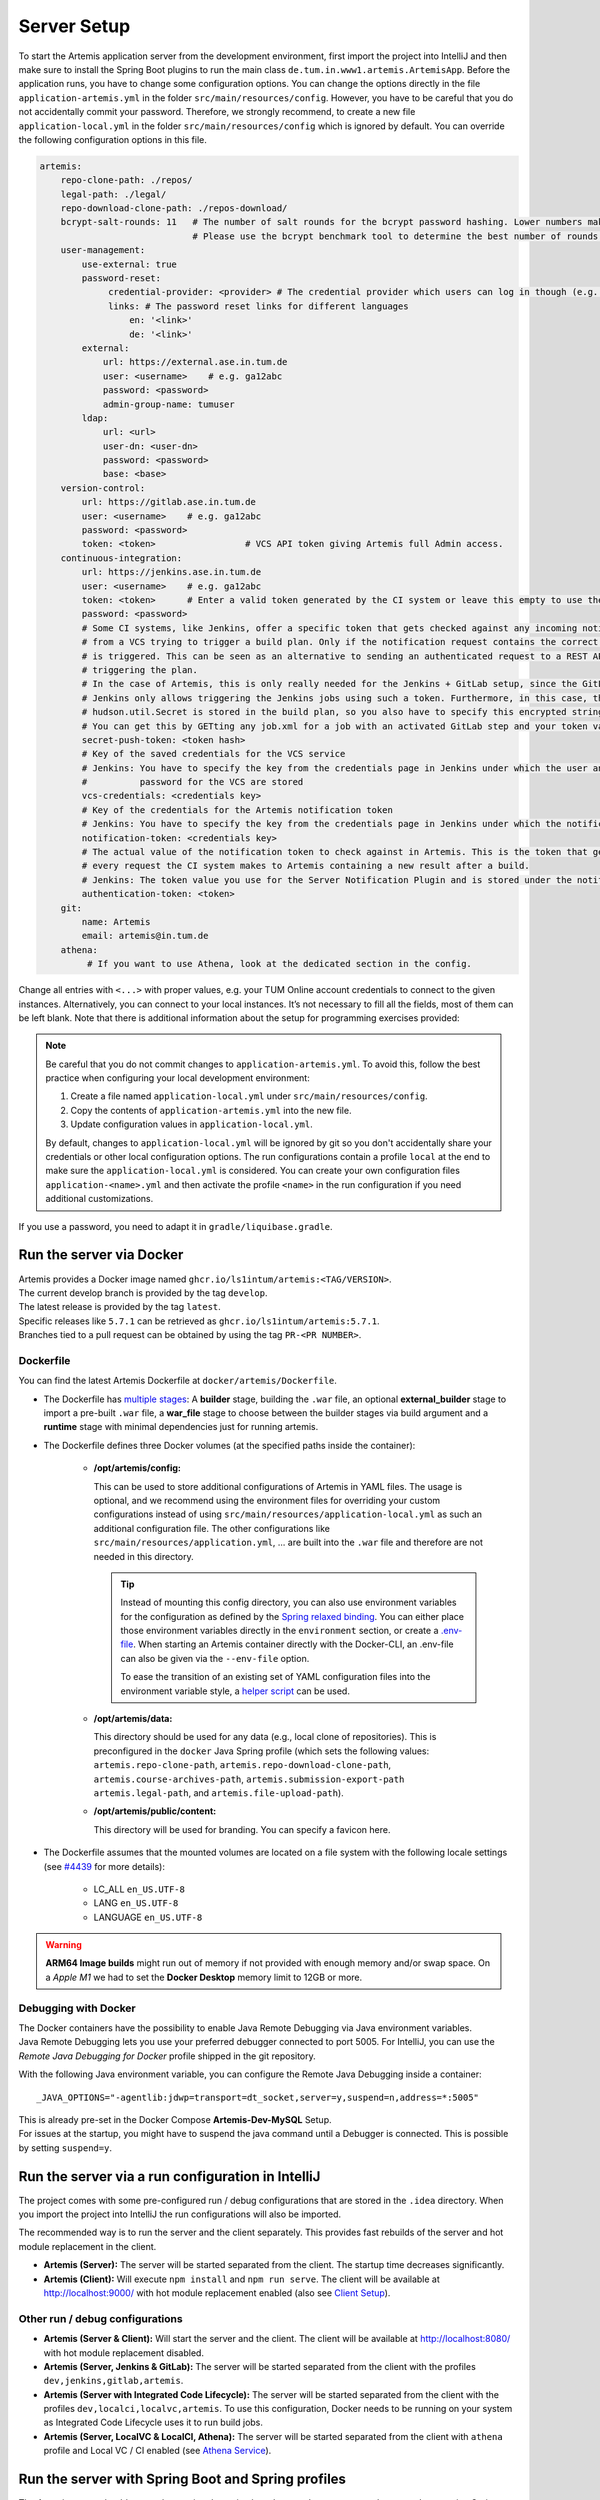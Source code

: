 .. _Server Setup:

Server Setup
------------

To start the Artemis application server from the development
environment, first import the project into IntelliJ and then make sure
to install the Spring Boot plugins to run the main class
``de.tum.in.www1.artemis.ArtemisApp``. Before the application runs, you
have to change some configuration options.
You can change the options directly in the file ``application-artemis.yml`` in the folder
``src/main/resources/config``. However, you have to be careful that you do not
accidentally commit your password. Therefore, we strongly recommend, to create a new file
``application-local.yml`` in the folder ``src/main/resources/config`` which is ignored by default.
You can override the following configuration options in this file.

.. code:: yaml

   artemis:
       repo-clone-path: ./repos/
       legal-path: ./legal/
       repo-download-clone-path: ./repos-download/
       bcrypt-salt-rounds: 11   # The number of salt rounds for the bcrypt password hashing. Lower numbers make it faster but more unsecure and vice versa.
                                # Please use the bcrypt benchmark tool to determine the best number of rounds for your system. https://github.com/ls1intum/bcrypt-Benchmark
       user-management:
           use-external: true
           password-reset:
                credential-provider: <provider> # The credential provider which users can log in though (e.g. TUMonline)
                links: # The password reset links for different languages
                    en: '<link>'
                    de: '<link>'
           external:
               url: https://external.ase.in.tum.de
               user: <username>    # e.g. ga12abc
               password: <password>
               admin-group-name: tumuser
           ldap:
               url: <url>
               user-dn: <user-dn>
               password: <password>
               base: <base>
       version-control:
           url: https://gitlab.ase.in.tum.de
           user: <username>    # e.g. ga12abc
           password: <password>
           token: <token>                 # VCS API token giving Artemis full Admin access.
       continuous-integration:
           url: https://jenkins.ase.in.tum.de
           user: <username>    # e.g. ga12abc
           token: <token>      # Enter a valid token generated by the CI system or leave this empty to use the fallback authentication user + password
           password: <password>
           # Some CI systems, like Jenkins, offer a specific token that gets checked against any incoming notifications
           # from a VCS trying to trigger a build plan. Only if the notification request contains the correct token, the plan
           # is triggered. This can be seen as an alternative to sending an authenticated request to a REST API and then
           # triggering the plan.
           # In the case of Artemis, this is only really needed for the Jenkins + GitLab setup, since the GitLab plugin in
           # Jenkins only allows triggering the Jenkins jobs using such a token. Furthermore, in this case, the value of the
           # hudson.util.Secret is stored in the build plan, so you also have to specify this encrypted string here and NOT the actual token value itself!
           # You can get this by GETting any job.xml for a job with an activated GitLab step and your token value of choice.
           secret-push-token: <token hash>
           # Key of the saved credentials for the VCS service
           # Jenkins: You have to specify the key from the credentials page in Jenkins under which the user and
           #          password for the VCS are stored
           vcs-credentials: <credentials key>
           # Key of the credentials for the Artemis notification token
           # Jenkins: You have to specify the key from the credentials page in Jenkins under which the notification token is stored
           notification-token: <credentials key>
           # The actual value of the notification token to check against in Artemis. This is the token that gets send with
           # every request the CI system makes to Artemis containing a new result after a build.
           # Jenkins: The token value you use for the Server Notification Plugin and is stored under the notification-token credential above
           authentication-token: <token>
       git:
           name: Artemis
           email: artemis@in.tum.de
       athena:
            # If you want to use Athena, look at the dedicated section in the config.

Change all entries with ``<...>`` with proper values, e.g. your TUM
Online account credentials to connect to the given instances. Alternatively, you can connect to your local instances. It’s not necessary to fill all the
fields, most of them can be left blank. Note that there is additional
information about the setup for programming exercises provided:

.. note::
   Be careful that you do not commit changes to ``application-artemis.yml``.
   To avoid this, follow the best practice when configuring your local development environment:

   1) Create a file named ``application-local.yml`` under ``src/main/resources/config``.
   2) Copy the contents of ``application-artemis.yml`` into the new file.
   3) Update configuration values in ``application-local.yml``.

   By default, changes to ``application-local.yml`` will be ignored by git so you don't accidentally
   share your credentials or other local configuration options. The run configurations contain a profile
   ``local`` at the end to make sure the ``application-local.yml`` is considered. You can create your own
   configuration files ``application-<name>.yml`` and then activate the profile ``<name>`` in the run
   configuration if you need additional customizations.

If you use a password, you need to adapt it in
``gradle/liquibase.gradle``.



Run the server via Docker
^^^^^^^^^^^^^^^^^^^^^^^^^

| Artemis provides a Docker image named ``ghcr.io/ls1intum/artemis:<TAG/VERSION>``.
| The current develop branch is provided by the tag ``develop``.
| The latest release is provided by the tag ``latest``.
| Specific releases like ``5.7.1`` can be retrieved as ``ghcr.io/ls1intum/artemis:5.7.1``.
| Branches tied to a pull request can be obtained by using the tag ``PR-<PR NUMBER>``.


Dockerfile
""""""""""

You can find the latest Artemis Dockerfile at ``docker/artemis/Dockerfile``.

* The Dockerfile has `multiple stages <https://docs.docker.com/build/building/multi-stage/>`__: A **builder** stage,
  building the ``.war`` file, an optional **external_builder** stage to import a pre-built ``.war`` file,
  a **war_file** stage to choose between the builder stages via build argument and a **runtime** stage with minimal
  dependencies just for running artemis.

* The Dockerfile defines three Docker volumes (at the specified paths inside the container):

    * **/opt/artemis/config:**

      This can be used to store additional configurations of Artemis in YAML files.
      The usage is optional, and we recommend using the environment files for overriding your custom configurations
      instead of using ``src/main/resources/application-local.yml`` as such an additional configuration file.
      The other configurations like ``src/main/resources/application.yml``, ... are built into the ``.war`` file and
      therefore are not needed in this directory.

      .. tip::
        Instead of mounting this config directory, you can also use environment variables for the configuration as
        defined by the
        `Spring relaxed binding <https://github.com/spring-projects/spring-boot/wiki/Relaxed-Binding-2.0#environment-variables>`__.
        You can either place those environment variables directly in the ``environment`` section,
        or create a `.env-file <https://docs.docker.com/compose/environment-variables/set-environment-variables/#substitute-with-an-env-file>`__.
        When starting an Artemis container directly with the Docker-CLI, an .env-file can also be given via the
        ``--env-file`` option.

        To ease the transition of an existing set of YAML configuration files into the environment variable style, a
        `helper script <https://github.com/b-fein/spring-yaml-to-env>`__ can be used.

    * **/opt/artemis/data:**

      This directory should be used for any data (e.g., local clone of repositories).
      This is preconfigured in the ``docker`` Java Spring profile (which sets the following values:
      ``artemis.repo-clone-path``, ``artemis.repo-download-clone-path``,
      ``artemis.course-archives-path``, ``artemis.submission-export-path`` ``artemis.legal-path``, and ``artemis.file-upload-path``).


    * **/opt/artemis/public/content:**

      This directory will be used for branding.
      You can specify a favicon here.

* The Dockerfile assumes that the mounted volumes are located on a file system with the following locale settings
  (see `#4439 <https://github.com/ls1intum/Artemis/issues/4439>`__ for more details):

    * LC_ALL ``en_US.UTF-8``
    * LANG ``en_US.UTF-8``
    * LANGUAGE ``en_US.UTF-8``

.. warning::
  **ARM64 Image builds** might run out of memory if not provided with enough memory and/or swap space.
  On a *Apple M1* we had to set the **Docker Desktop** memory limit to 12GB or more.

.. _Docker Debugging:

Debugging with Docker
"""""""""""""""""""""

| The Docker containers have the possibility to enable Java Remote Debugging via Java environment variables.
| Java Remote Debugging lets you use your preferred debugger connected to port 5005.
  For IntelliJ, you can use the `Remote Java Debugging for Docker` profile shipped in the git repository.

With the following Java environment variable, you can configure the Remote Java Debugging inside a container:

::

   _JAVA_OPTIONS="-agentlib:jdwp=transport=dt_socket,server=y,suspend=n,address=*:5005"

| This is already pre-set in the Docker Compose **Artemis-Dev-MySQL** Setup.
| For issues at the startup, you might have to suspend the java command until a Debugger is connected.
  This is possible by setting ``suspend=y``.


Run the server via a run configuration in IntelliJ
^^^^^^^^^^^^^^^^^^^^^^^^^^^^^^^^^^^^^^^^^^^^^^^^^^

The project comes with some pre-configured run / debug configurations that are stored in the ``.idea`` directory.
When you import the project into IntelliJ the run configurations will also be imported.

The recommended way is to run the server and the client separately. This provides fast rebuilds of the server and hot
module replacement in the client.

* **Artemis (Server):** The server will be started separated from the client. The startup time decreases significantly.
* **Artemis (Client):** Will execute ``npm install`` and ``npm run serve``. The client will be available at
  `http://localhost:9000/ <http://localhost:9000/>`__ with hot module replacement enabled (also see
  `Client Setup <#client-setup>`__).

Other run / debug configurations
""""""""""""""""""""""""""""""""

* **Artemis (Server & Client):** Will start the server and the client. The client will be available at
  `http://localhost:8080/ <http://localhost:8080/>`__ with hot module replacement disabled.
* **Artemis (Server, Jenkins & GitLab):** The server will be started separated from the client with the profiles
  ``dev,jenkins,gitlab,artemis``.
* **Artemis (Server with Integrated Code Lifecycle):** The server will be started separated from the client with the profiles ``dev,localci,localvc,artemis``. To use this configuration, Docker needs to be running on your system as Integrated Code Lifecycle uses it to run build jobs.
* **Artemis (Server, LocalVC & LocalCI, Athena):** The server will be started separated from the client with ``athena`` profile and Local VC / CI enabled
  (see `Athena Service <#athena-service>`__).

Run the server with Spring Boot and Spring profiles
^^^^^^^^^^^^^^^^^^^^^^^^^^^^^^^^^^^^^^^^^^^^^^^^^^^

The Artemis server should startup by running the main class
``de.tum.in.www1.artemis.ArtemisApp`` using Spring Boot.

.. note::
    Artemis uses Spring profiles to segregate parts of the
    application configuration and make it only available in certain
    environments. For development purposes, the following program arguments
    can be used to enable the ``dev`` profile and the profiles for Jenkins and Gitlab:

::

   --spring.profiles.active=dev,jenkins,gitlab,artemis,scheduling

If you use IntelliJ (Community or Ultimate) you can set the active
profiles by

* Choosing ``Run | Edit Configurations...``
* Going to the ``Configuration Tab``
* Expanding the ``Environment`` section to reveal ``VM Options`` and setting them to
  ``-Dspring.profiles.active=dev,jenkins,gitlab,artemis,scheduling``

Set Spring profiles with IntelliJ Ultimate
""""""""""""""""""""""""""""""""""""""""""

If you use IntelliJ Ultimate, add the following entry to the section
``Active Profiles`` (within ``Spring Boot``) in the server run
configuration:

::

   dev,jenkins,gitlab,artemis,scheduling

Run the server with the command line (Gradle wrapper)
^^^^^^^^^^^^^^^^^^^^^^^^^^^^^^^^^^^^^^^^^^^^^^^^^^^^^

If you want to run the application via the command line instead, make
sure to pass the active profiles to the ``gradlew`` command like this:

.. code:: bash

   ./gradlew bootRun --args='--spring.profiles.active=dev,jenkins,gitlab,artemis,scheduling'
